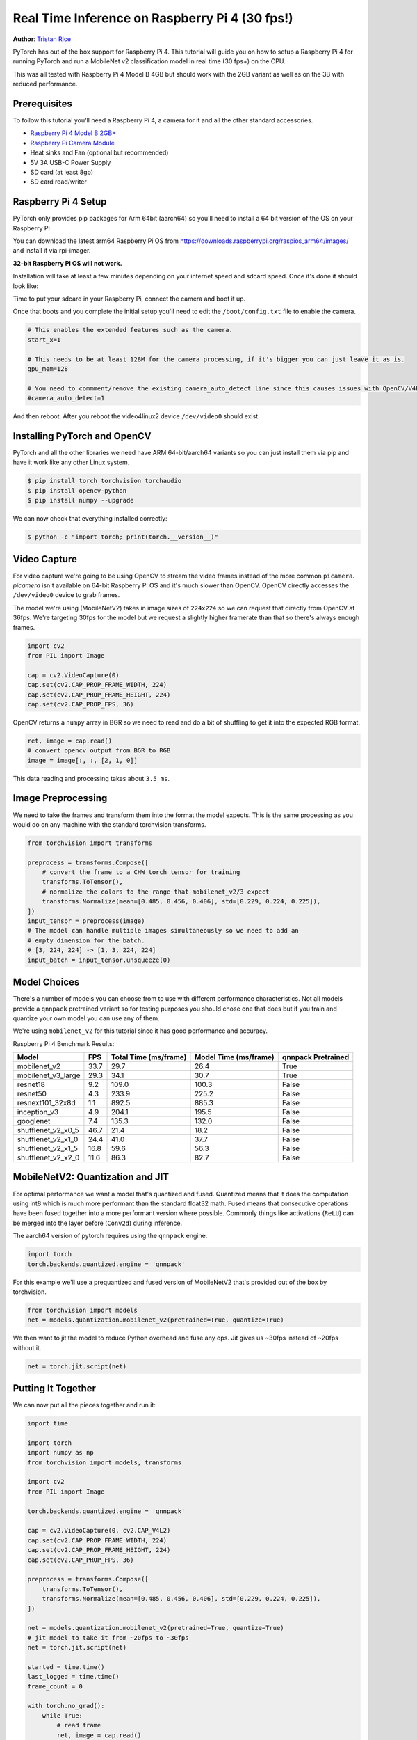Real Time Inference on Raspberry Pi 4 (30 fps!)
=================================================
**Author**: `Tristan Rice <https://github.com/d4l3k>`_

PyTorch has out of the box support for Raspberry Pi 4. This tutorial will guide
you on how to setup a Raspberry Pi 4 for running PyTorch and run a MobileNet v2
classification model in real time (30 fps+) on the CPU.

This was all tested with Raspberry Pi 4 Model B 4GB but should work with the 2GB
variant as well as on the 3B with reduced performance.

.. image:: https://user-images.githubusercontent.com/909104/153093710-bc736b6f-69d9-4a50-a3e8-9f2b2c9e04fd.gif

Prerequisites
~~~~~~~~~~~~~~~~

To follow this tutorial you'll need a Raspberry Pi 4, a camera for it and all
the other standard accessories.

* `Raspberry Pi 4 Model B 2GB+ <https://www.raspberrypi.com/products/raspberry-pi-4-model-b/>`_
* `Raspberry Pi Camera Module <https://www.raspberrypi.com/products/camera-module-v2/>`_
* Heat sinks and Fan (optional but recommended)
* 5V 3A USB-C Power Supply
* SD card (at least 8gb)
* SD card read/writer


Raspberry Pi 4 Setup
~~~~~~~~~~~~~~~~~~~~~~~

PyTorch only provides pip packages for Arm 64bit (aarch64) so you'll need to install a 64 bit version of the OS on your Raspberry Pi

You can download the latest arm64 Raspberry Pi OS from https://downloads.raspberrypi.org/raspios_arm64/images/ and install it via rpi-imager.

**32-bit Raspberry Pi OS will not work.**

.. image:: https://user-images.githubusercontent.com/909104/152866212-36ce29b1-aba6-4924-8ae6-0a283f1fca14.gif

Installation will take at least a few minutes depending on your internet speed and sdcard speed. Once it's done it should look like:

.. image:: https://user-images.githubusercontent.com/909104/152867425-c005cff0-5f3f-47f1-922d-e0bbb541cd25.png

Time to put your sdcard in your Raspberry Pi, connect the camera and boot it up.

.. image:: https://user-images.githubusercontent.com/909104/152869862-c239c980-b089-4bd5-84eb-0a1e5cf22df2.png


Once that boots and you complete the initial setup you'll need to edit the ``/boot/config.txt`` file to enable the camera.

.. code:: toml

    # This enables the extended features such as the camera.
    start_x=1

    # This needs to be at least 128M for the camera processing, if it's bigger you can just leave it as is.
    gpu_mem=128

    # You need to commment/remove the existing camera_auto_detect line since this causes issues with OpenCV/V4L2 capture.
    #camera_auto_detect=1

And then reboot. After you reboot the video4linux2 device ``/dev/video0`` should exist.

Installing PyTorch and OpenCV
~~~~~~~~~~~~~~~~~~~~~~~~~~~~~~

PyTorch and all the other libraries we need have ARM 64-bit/aarch64 variants so you can just install them via pip and have it work like any other Linux system.

.. code:: shell

    $ pip install torch torchvision torchaudio
    $ pip install opencv-python
    $ pip install numpy --upgrade

.. image:: https://user-images.githubusercontent.com/909104/152874260-95a7a8bd-0f9b-438a-9c0b-5b67729e233f.png


We can now check that everything installed correctly:

.. code:: shell

  $ python -c "import torch; print(torch.__version__)"

.. image:: https://user-images.githubusercontent.com/909104/152874271-d7057c2d-80fd-4761-aed4-df6c8b7aa99f.png


Video Capture
~~~~~~~~~~~~~~

For video capture we're going to be using OpenCV to stream the video frames
instead of the more common ``picamera``. `picamera` isn't available on 64-bit
Raspberry Pi OS and it's much slower than OpenCV. OpenCV directly accesses the
``/dev/video0`` device to grab frames.

The model we're using (MobileNetV2) takes in image sizes of ``224x224`` so we
can request that directly from OpenCV at 36fps. We're targeting 30fps for the
model but we request a slightly higher framerate than that so there's always
enough frames.

.. code:: python

  import cv2
  from PIL import Image

  cap = cv2.VideoCapture(0)
  cap.set(cv2.CAP_PROP_FRAME_WIDTH, 224)
  cap.set(cv2.CAP_PROP_FRAME_HEIGHT, 224)
  cap.set(cv2.CAP_PROP_FPS, 36)

OpenCV returns a ``numpy`` array in BGR so we need to read and do a bit of
shuffling to get it into the expected RGB format.

.. code:: python

    ret, image = cap.read()
    # convert opencv output from BGR to RGB
    image = image[:, :, [2, 1, 0]]

This data reading and processing takes about ``3.5 ms``.

Image Preprocessing
~~~~~~~~~~~~~~~~~~~~

We need to take the frames and transform them into the format the model expects. This is the same processing as you would do on any machine with the standard torchvision transforms.

.. code:: python

    from torchvision import transforms

    preprocess = transforms.Compose([
        # convert the frame to a CHW torch tensor for training
        transforms.ToTensor(),
        # normalize the colors to the range that mobilenet_v2/3 expect
        transforms.Normalize(mean=[0.485, 0.456, 0.406], std=[0.229, 0.224, 0.225]),
    ])
    input_tensor = preprocess(image)
    # The model can handle multiple images simultaneously so we need to add an
    # empty dimension for the batch.
    # [3, 224, 224] -> [1, 3, 224, 224]
    input_batch = input_tensor.unsqueeze(0)

Model Choices
~~~~~~~~~~~~~~~

There's a number of models you can choose from to use with different performance
characteristics. Not all models provide a ``qnnpack`` pretrained variant so for
testing purposes you should chose one that does but if you train and quantize
your own model you can use any of them.

We're using ``mobilenet_v2`` for this tutorial since it has good performance and
accuracy.

Raspberry Pi 4 Benchmark Results:

+--------------------+------+-----------------------+-----------------------+--------------------+
| Model              | FPS  | Total Time (ms/frame) | Model Time (ms/frame) | qnnpack Pretrained |
+====================+======+=======================+=======================+====================+
| mobilenet_v2       | 33.7 |                  29.7 |                  26.4 | True               |
+--------------------+------+-----------------------+-----------------------+--------------------+
| mobilenet_v3_large | 29.3 |                  34.1 |                  30.7 | True               |
+--------------------+------+-----------------------+-----------------------+--------------------+
| resnet18           |  9.2 |                 109.0 |                 100.3 | False              |
+--------------------+------+-----------------------+-----------------------+--------------------+
| resnet50           |  4.3 |                 233.9 |                 225.2 | False              |
+--------------------+------+-----------------------+-----------------------+--------------------+
| resnext101_32x8d   |  1.1 |                 892.5 |                 885.3 | False              |
+--------------------+------+-----------------------+-----------------------+--------------------+
| inception_v3       |  4.9 |                 204.1 |                 195.5 | False              |
+--------------------+------+-----------------------+-----------------------+--------------------+
| googlenet          |  7.4 |                 135.3 |                 132.0 | False              |
+--------------------+------+-----------------------+-----------------------+--------------------+
| shufflenet_v2_x0_5 | 46.7 |                  21.4 |                  18.2 | False              |
+--------------------+------+-----------------------+-----------------------+--------------------+
| shufflenet_v2_x1_0 | 24.4 |                  41.0 |                  37.7 | False              |
+--------------------+------+-----------------------+-----------------------+--------------------+
| shufflenet_v2_x1_5 | 16.8 |                  59.6 |                  56.3 | False              |
+--------------------+------+-----------------------+-----------------------+--------------------+
| shufflenet_v2_x2_0 | 11.6 |                  86.3 |                  82.7 | False              |
+--------------------+------+-----------------------+-----------------------+--------------------+

MobileNetV2: Quantization and JIT
~~~~~~~~~~~~~~~~~~~~~~~~~~~~~~~~~~~

For optimal performance we want a model that's quantized and fused. Quantized
means that it does the computation using int8 which is much more performant than
the standard float32 math. Fused means that consecutive operations have been
fused together into a more performant version where possible. Commonly things
like activations (``ReLU``) can be merged into the layer before (``Conv2d``)
during inference.

The aarch64 version of pytorch requires using the ``qnnpack`` engine.

.. code:: python

    import torch
    torch.backends.quantized.engine = 'qnnpack'

For this example we'll use a prequantized and fused version of MobileNetV2 that's provided out of the box by torchvision.

.. code:: python

    from torchvision import models
    net = models.quantization.mobilenet_v2(pretrained=True, quantize=True)

We then want to jit the model to reduce Python overhead and fuse any ops. Jit gives us ~30fps instead of ~20fps without it.

.. code:: python

    net = torch.jit.script(net)

Putting It Together
~~~~~~~~~~~~~~~~~~~~~~~~~

We can now put all the pieces together and run it:

.. code:: python

    import time

    import torch
    import numpy as np
    from torchvision import models, transforms

    import cv2
    from PIL import Image

    torch.backends.quantized.engine = 'qnnpack'

    cap = cv2.VideoCapture(0, cv2.CAP_V4L2)
    cap.set(cv2.CAP_PROP_FRAME_WIDTH, 224)
    cap.set(cv2.CAP_PROP_FRAME_HEIGHT, 224)
    cap.set(cv2.CAP_PROP_FPS, 36)

    preprocess = transforms.Compose([
        transforms.ToTensor(),
        transforms.Normalize(mean=[0.485, 0.456, 0.406], std=[0.229, 0.224, 0.225]),
    ])

    net = models.quantization.mobilenet_v2(pretrained=True, quantize=True)
    # jit model to take it from ~20fps to ~30fps
    net = torch.jit.script(net)

    started = time.time()
    last_logged = time.time()
    frame_count = 0

    with torch.no_grad():
        while True:
            # read frame
            ret, image = cap.read()
            if not ret:
                raise RuntimeError("failed to read frame")

            # convert opencv output from BGR to RGB
            image = image[:, :, [2, 1, 0]]
            permuted = image

            # preprocess
            input_tensor = preprocess(image)

            # create a mini-batch as expected by the model
            input_batch = input_tensor.unsqueeze(0)

            # run model
            output = net(input_batch)
            # do something with output ...

            # log model performance
            frame_count += 1
            now = time.time()
            if now - last_logged > 1:
                print(f"{frame_count / (now-last_logged)} fps")
                last_logged = now
                frame_count = 0

Running it shows that we're hovering at ~30 fps.

.. image:: https://user-images.githubusercontent.com/909104/152892609-7d115705-3ec9-4f8d-beed-a51711503a32.png

This is with all the default settings in Raspberry Pi OS. If you disabled the UI
and all the other background services that are enabled by default it's more
performant and stable.

If we check ``htop`` we see that we have almost 100% utilization.

.. image:: https://user-images.githubusercontent.com/909104/152892630-f094b84b-19ba-48f6-8632-1b954abc59c7.png

To verify that it's working end to end we can compute the probabilities of the
classes and
`use the ImageNet class labels <https://gist.github.com/yrevar/942d3a0ac09ec9e5eb3a>`_
to print the detections.

.. code:: python

    top = list(enumerate(output[0].softmax(dim=0)))
    top.sort(key=lambda x: x[1], reverse=True)
    for idx, val in top[:10]:
        print(f"{val.item()*100:.2f}% {classes[idx]}")

``mobilenet_v3_large`` running in real time:

.. image:: https://user-images.githubusercontent.com/909104/153093710-bc736b6f-69d9-4a50-a3e8-9f2b2c9e04fd.gif


Detecting an orange:

.. image:: https://user-images.githubusercontent.com/909104/153092153-d9c08dfe-105b-408a-8e1e-295da8a78c19.jpg


Detecting a mug:

.. image:: https://user-images.githubusercontent.com/909104/153092155-4b90002f-a0f3-4267-8d70-e713e7b4d5a0.jpg


Troubleshooting: Performance
~~~~~~~~~~~~~~~~~~~~~~~~~~~~~

PyTorch by default will use all of the cores available. If you have anything
running in the background on the Raspberry Pi it may cause contention with the
model inference causing latency spikes. To alleviate this you can reduce the
number of threads which will reduce the peak latency at a small performance
penalty.

.. code:: python

  torch.set_num_threads(2)

For ``shufflenet_v2_x1_5`` using ``2 threads`` instead of ``4 threads``
increases best case latency to ``72 ms`` from ``60 ms`` but eliminates the
latency spikes of ``128 ms``.

Next Steps
~~~~~~~~~~~~~

You can create your own model or fine tune an existing one. If you fine tune on
one of the models from
`torchvision.models.quantized
<https://pytorch.org/vision/stable/models.html#quantized-models>`_
most of the work to fuse and quantize has already been done for you so you can
directly deploy with good performance on a Raspberry Pi.

See more:

* `Quantization <https://pytorch.org/docs/stable/quantization.html>`_ for more information on how to quantize and fuse your model.
* `Transfer Learning Tutorial <https://pytorch.org/tutorials/beginner/transfer_learning_tutorial.html>`_
  for how to use transfer learning to fine tune a pre-existing model to your dataset.
